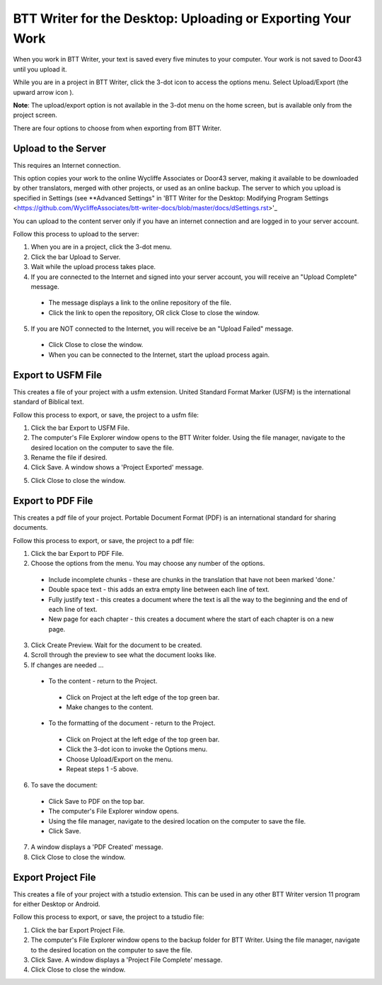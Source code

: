 BTT Writer for the Desktop: Uploading or Exporting Your Work 
==========================================================

.. image:: ../images/BTTwriterDesktop.gif
    :width: 180px
    :align: center
    :height: 200px
    :alt: BTT Writer for the Desktop


When you work in BTT Writer, your text is saved every five minutes to your computer. Your work is not saved to Door43 until you upload it.

While you are in a project in BTT Writer, click the 3-dot icon to access the options menu. Select Upload/Export (the upward arrow icon  ). 

**Note**: The upload/export option is not available in the 3-dot menu on the home screen, but is available only from the project screen.
 
There are four options to choose from when exporting from BTT Writer.
 
Upload to the Server
----------------------------

This requires an Internet connection.

This option copies your work to the online Wycliffe Associates or Door43 server, making it available to be downloaded by other translators, merged with other projects, or used as an online backup. The server to which you upload is specified in Settings 
(see **Advanced Settings" in 'BTT Writer for the Desktop: Modifying Program Settings <https://github.com/WycliffeAssociates/btt-writer-docs/blob/master/docs/dSettings.rst>'_

You can upload to the content server only if you have an internet connection and are logged in to your server account.

Follow this process to upload to the server:

1.	When you are in a project, click the 3-dot menu.

2.	Click the bar Upload to Server.
 
3.	Wait while the upload process takes place.
 
4.	If you are connected to the Internet and signed into your server account, you will receive an "Upload Complete" message. 
 
  *	The message displays a link to the online repository of the file.

  * Click the link to open the repository, OR click Close to close the window.

5.	If you are NOT connected to the Internet, you will receive be an "Upload Failed" message. 
 
  *	Click Close to close the window.

  * When you can be connected to the Internet, start the upload process again.

Export to USFM File
-------------------

This creates a file of your project with a usfm extension. United Standard Format Marker (USFM) is the international standard of Biblical text. 

Follow this process to export, or save, the project to a usfm file:

1.	Click the bar Export to USFM File. 
 
2.	The computer's File Explorer window opens to the BTT Writer folder. Using the file manager, navigate to the desired location on the computer to save the file. 
 
3.	Rename the file if desired. 

4.	Click Save. A window shows a 'Project Exported' message. 
 
5)	Click Close to close the window.

Export to PDF File
--------------------

This creates a pdf file of your project. Portable Document Format (PDF) is an international standard for sharing documents.

Follow this process to export, or save, the project to a pdf file:

1.	Click the bar Export to PDF File. 
 
2.	Choose the options from the menu. You may choose any number of the options.
 
  * Include incomplete chunks - these are chunks in the translation that have not been marked 'done.'

  * Double space text - this adds an extra empty line between each line of text.

  * Fully justify text - this creates a document where the text is all the way to the beginning and the end of each line of text.

  * New page for each chapter - this creates a document where the start of each chapter is on a new page.

3.	Click Create Preview. Wait for the document to be created. 

4.	Scroll through the preview to see what the document looks like. 

5.	If changes are needed ...

  *	To the content - return to the Project.

    *	Click on Project at the left edge of the top green bar.

    *	Make changes to the content.

  *	To the formatting of the document - return to the Project.

    *	Click on Project at the left edge of the top green bar.

    *	Click the 3-dot icon to invoke the Options menu.

    *	Choose Upload/Export on the menu.

    *	Repeat steps 1 -5 above.

6.	To save the document: 

  * Click Save to PDF on the top bar.
 
  * The computer's File Explorer window opens.
 
  * Using the file manager, navigate to the desired location on the computer to save the file.

  * Click Save.

7.	A window displays a 'PDF Created' message. 
 
8.	Click Close to close the window.  

Export Project File
--------------------

This creates a file of your project with a tstudio extension. This can be used in any other BTT Writer version 11 program for either Desktop or Android.

Follow this process to export, or save, the project to a tstudio file:

1.	Click the bar Export Project File. 
 
2.	The computer's File Explorer window opens to the backup folder for BTT Writer. Using the file manager, navigate to the desired location on the computer to save the file. 
 
3.	Click Save. A window displays a 'Project File Complete' message. 
 
4.	Click Close to close the window.
